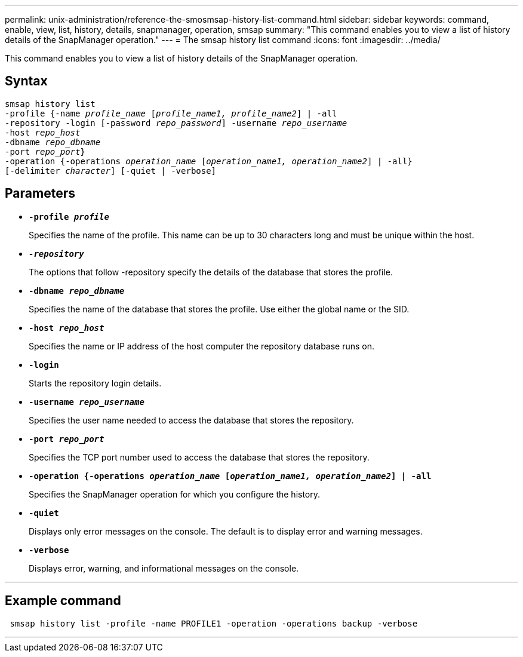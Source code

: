 ---
permalink: unix-administration/reference-the-smosmsap-history-list-command.html
sidebar: sidebar
keywords: command, enable, view, list, history, details, snapmanager, operation, smsap
summary: "This command enables you to view a list of history details of the SnapManager operation."
---
= The smsap history list command
:icons: font
:imagesdir: ../media/

[.lead]
This command enables you to view a list of history details of the SnapManager operation.

== Syntax

[subs=+macros]
----
pass:quotes[smsap history list
-profile {-name _profile_name_ [_profile_name1, profile_name2_\] | -all
-repository -login [-password _repo_password_\] -username _repo_username_
-host _repo_host_
-dbname _repo_dbname_
-port _repo_port_}
-operation {-operations _operation_name_ [_operation_name1, operation_name2_\] | -all}
[-delimiter _character_\] [-quiet | -verbose\]]
----

== Parameters

* `*-profile _profile_*`
+
Specifies the name of the profile. This name can be up to 30 characters long and must be unique within the host.

* `*_-repository_*`
+
The options that follow -repository specify the details of the database that stores the profile.

* `*-dbname _repo_dbname_*`
+
Specifies the name of the database that stores the profile. Use either the global name or the SID.

* `*-host _repo_host_*`
+
Specifies the name or IP address of the host computer the repository database runs on.

* `*-login*`
+
Starts the repository login details.

* `*-username _repo_username_*`
+
Specifies the user name needed to access the database that stores the repository.

* `*-port _repo_port_*`
+
Specifies the TCP port number used to access the database that stores the repository.

* `*-operation {-operations _operation_name_ [_operation_name1, operation_name2_] | -all*`
+
Specifies the SnapManager operation for which you configure the history.

* `*-quiet*`
+
Displays only error messages on the console. The default is to display error and warning messages.

* `*-verbose*`
+
Displays error, warning, and informational messages on the console.

---

== Example command

----
 smsap history list -profile -name PROFILE1 -operation -operations backup -verbose
----
---
